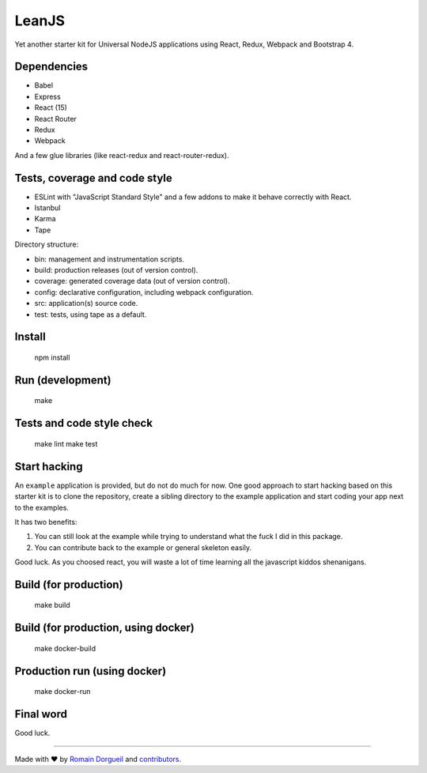 LeanJS
======

Yet another starter kit for Universal NodeJS applications using React, Redux,
Webpack and Bootstrap 4.


.. image:: https://travis-ci.org/hartym/LeanJS.svg?branch=master
    :target: https://travis-ci.org/hartym/LeanJS


.. image:: https://david-dm.org/hartym/LeanJS.svg
    :target: https://david-dm.org/hartym/LeanJS


.. image:: https://coveralls.io/repos/github/hartym/LeanJS/badge.svg?branch=master
    :target: https://coveralls.io/github/hartym/LeanJS?branch=master


Dependencies
::::::::::::

* Babel
* Express
* React (15)
* React Router
* Redux
* Webpack

And a few glue libraries (like react-redux and react-router-redux).

Tests, coverage and code style
::::::::::::::::::::::::::::::

* ESLint with "JavaScript Standard Style" and a few addons to make it behave correctly with React.
* Istanbul
* Karma
* Tape

Directory structure:

* bin: management and instrumentation scripts.
* build: production releases (out of version control).
* coverage: generated coverage data (out of version control).
* config: declarative configuration, including webpack configuration.
* src: application(s) source code.
* test: tests, using tape as a default.


Install
:::::::

    npm install


Run (development)
:::::::::::::::::

    make


Tests and code style check
::::::::::::::::::::::::::

    make lint
    make test


Start hacking
:::::::::::::

An ``example`` application is provided, but do not do much for now. One good
approach to start hacking based on this starter kit is to clone the repository,
create a sibling directory to the example application and start coding your app
next to the examples.

It has two benefits:

1. You can still look at the example while trying to understand what the fuck I
   did in this package.

2. You can contribute back to the example or general skeleton easily.

Good luck. As you choosed react, you will waste a lot of time learning all the
javascript kiddos shenanigans.


Build (for production)
::::::::::::::::::::::

    make build


Build (for production, using docker)
::::::::::::::::::::::::::::::::::::

    make docker-build


Production run (using docker)
:::::::::::::::::::::::::::::

    make docker-run


Final word
::::::::::

Good luck.


----

Made with ♥ by `Romain Dorgueil <https://twitter.com/rdorgueil>`_ and `contributors <https://github.com/hartym/LeanJS/graphs/contributors>`_.
